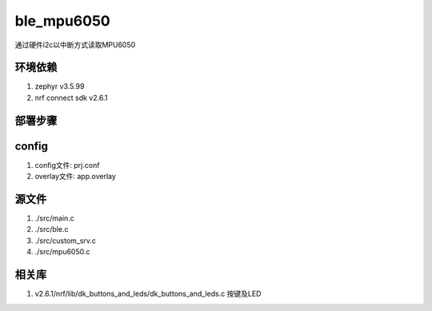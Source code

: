 ble_mpu6050
===========================
通过硬件i2c以中断方式读取MPU6050

环境依赖
###########
1. zephyr v3.5.99
2. nrf connect sdk v2.6.1

部署步骤
###########
config
######
1. config文件: prj.conf
2. overlay文件: app.overlay

源文件
######
1. ./src/main.c
2. ./src/ble.c
3. ./src/custom_srv.c
4. ./src/mpu6050.c

相关库
######
1.  v2.6.1/nrf/lib/dk_buttons_and_leds/dk_buttons_and_leds.c   按键及LED

